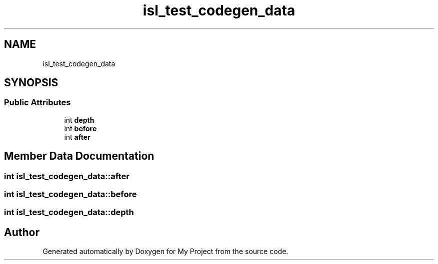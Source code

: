 .TH "isl_test_codegen_data" 3 "Sun Jul 12 2020" "My Project" \" -*- nroff -*-
.ad l
.nh
.SH NAME
isl_test_codegen_data
.SH SYNOPSIS
.br
.PP
.SS "Public Attributes"

.in +1c
.ti -1c
.RI "int \fBdepth\fP"
.br
.ti -1c
.RI "int \fBbefore\fP"
.br
.ti -1c
.RI "int \fBafter\fP"
.br
.in -1c
.SH "Member Data Documentation"
.PP 
.SS "int isl_test_codegen_data::after"

.SS "int isl_test_codegen_data::before"

.SS "int isl_test_codegen_data::depth"


.SH "Author"
.PP 
Generated automatically by Doxygen for My Project from the source code\&.
